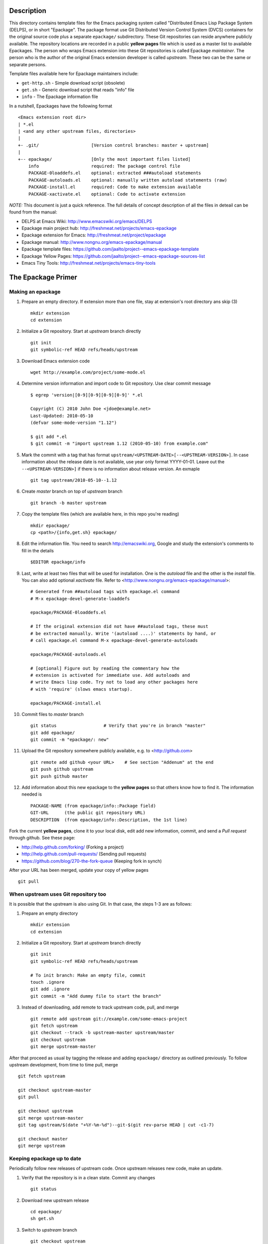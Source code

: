 ..  comment: the source is maintained in ReST format.
    Emacs: http://docutils.sourceforge.net/tools/editors/emacs/rst.el
    Manual: http://docutils.sourceforge.net/docs/user/rst/quickref.html

Description
===========

This directory contains template files for the Emacs packaging system
called "Distributed Emacs Lisp Package System (DELPS), or in short
"Epackage". The package format use Git Distributed Version Control
System (DVCS) containers for the original source code plus a separate
``epackage/`` subdirectory. These Git repositories can reside anywhere
publicly available. The repository locations are recorded in a public
**yellow pages** file which is used as a master list to available
Epackages. The person who wraps Emacs extension into these Git
repositories is called Epackage *maintainer*. The person who is the
author of the original Emacs extension developer is called *upstream*.
These two can be the same or separate persons.

Template files available here for Epackage maintainers include:

* ``get-http.sh``     - Simple download script (obsolete)
* ``get.sh``          - Generic download script that reads "info" file
* ``info``            - The Epackage information file

In a nutshell, Epackages have the following format ::

    <Emacs extension root dir>
    | *.el
    | <and any other upstream files, directories>
    |
    +- .git/                    [Version control branches: master + upstream]
    |
    +-- epackage/		[Only the most important files listed]
        info                    required: The package control file
        PACKAGE-0loaddefs.el    optional: extracted ###autoload statements
        PACKAGE-autoloads.el    optional: manually written autoload statements (raw)
        PACKAGE-install.el      required: Code to make extension available
        PACKAGE-xactivate.el    optional: Code to activate extension

*NOTE:* This document is just a quick reference. The full details of
concept description of all the files in deteail can be found from the
manual:

* DELPS at Emacs Wiki: http://www.emacswiki.org/emacs/DELPS
* Epackage main project hub: http://freshmeat.net/projects/emacs-epackage
* Epackage extension for Emacs: http://freshmeat.net/project/epackage
* Epackage manual: http://www.nongnu.org/emacs-epackage/manual
* Epackage template files: https://github.com/jaalto/project--emacs-epackage-template
* Epackage Yellow Pages: https://github.com/jaalto/project--emacs-epackage-sources-list
* Emacs Tiny Tools: http://freshmeat.net/projects/emacs-tiny-tools

The Epackage Primer
===================

Making an epackage
------------------

1. Prepare an empty directory. If extension more than one file, stay at extension's root directory ans skip (3) ::

    mkdir extension
    cd extension

2. Initialize a Git repository. Start at *upstream* branch directly ::

    git init
    git symbolic-ref HEAD refs/heads/upstream

3. Download Emacs extension code ::

    wget http://example.com/project/some-mode.el

4. Determine version information and import code to Git repository. Use clear commit message ::

    $ egrep 'version|[0-9][0-9][0-9][0-9]' *.el

    Copyright (C) 2010 John Doe <jdoe@example.net>
    Last-Updated: 2010-05-10
    (defvar some-mode-version "1.12")

    $ git add *.el
    $ git commit -m "import upstream 1.12 (2010-05-10) from example.com"

5. Mark the commit with a tag that has format ``upstream/<UPSTREAM-DATE>[--<UPSTREAM-VERSION>]``. In case information about the release date is not available, use year only format YYYY-01-01. Leave out the ``--<UPSTREAM-VERSION>]`` if there is no information about release version. An exmaple ::

    git tag upstream/2010-05-10--1.12

6. Create *master* branch on top of *upstream* branch ::

    git branch -b master upstream

7. Copy the template files (which are available here, in this repo you're reading) ::

    mkdir epackage/
    cp <path>/{info,get.sh} epackage/

8. Edit the information file. You need to search http://emacswiki.org, Google and study the extension's comments to fill in the details ::

    $EDITOR epackage/info

9. Last, write at least two files that will be used for installation. One is the *autoload* file and the other is the *install* file. You can also add optional *xactivate* file. Refer to <http://www.nongnu.org/emacs-epackage/manual>::

    # Generated from ##autoload tags with epackage.el command
    # M-x epackage-devel-generate-loaddefs

    epackage/PACKAGE-0loaddefs.el

    # If the original extension did not have ##autoload tags, these must
    # be extracted manually. Write '(autoload ....)' statements by hand, or
    # call epackage.el command M-x epackage-devel-generate-autoloads

    epackage/PACKAGE-autoloads.el

    # [optional] Figure out by reading the commentary how the
    # extension is activated for immediate use. Add autoloads and
    # write Emacs lisp code. Try not to load any other packages here
    # with 'require' (slows emacs startup).

    epackage/PACKAGE-install.el

#. Commit files to *master* branch ::

    git status			# Verify that you're in branch "master"
    git add epackage/
    git commit -m "epackage/: new"

#. Upload the Git repository somewhere publicly available, e.g. to <http://github.com> ::

    git remote add github <your URL>	# See section "Addenum" at the end
    git push github upstream
    git push github master

#. Add information about this new epackage to the **yellow pages** so that others know how to find it. The information needed is ::

    PACKAGE-NAME (from epackage/info::Package field)
    GIT-URL      (the public git repository URL)
    DESCRIPTION  (from epackage/info::Description, the 1st line)

Fork the current **yellow pages**, clone it to your local disk, edit
add new information, commit, and send a *Pull request* through github.
See these page:

- http://help.github.com/forking/  (Forking a project)
- http://help.github.com/pull-requests/ (Sending pull requests)
- https://github.com/blog/270-the-fork-queue (Keeping fork in synch)

After your URL has been merged, update your copy of yellow pages ::

    git pull

When upstream uses Git repository too
-------------------------------------

It is possible that the upstream is also using Git. In that case, the
steps 1-3 are as follows:

1. Prepare an empty directory ::

    mkdir extension
    cd extension

2. Initialize a Git repository. Start at *upstream* branch directly ::

    git init
    git symbolic-ref HEAD refs/heads/upstream

    # To init branch: Make an empty file, commit
    touch .ignore
    git add .ignore
    git commit -m "Add dummy file to start the branch"

3. Instead of downloading, add remote to track upstream code, pull, and merge ::

    git remote add upstream git://example.com/some-emacs-project
    git fetch upstream
    git checkout --track -b upstream-master upstream/master
    git checkout upstream
    git merge upstream-master

After that proceed as usual by tagging the release and adding
``epackage/`` directory as outlined previously. To follow upstream
development, from time to time pull, merge ::

    git fetch upstream

    git checkout upstream-master
    git pull

    git checkout upstream
    git merge upstream-master
    git tag upstream/$(date "+%Y-%m-%d")--git-$(git rev-parse HEAD | cut -c1-7)

    git checkout master
    git merge upstream

Keeping epackage up to date
---------------------------

Periodically follow new releases of upstream code. Once upstream
releases new code, make an update.

1. Verify that the repository is in a clean state. Commit any changes ::

    git status

2. Download new upstream release ::

    cd epackage/
    sh get.sh

3. Switch to *upstream* branch ::

    git checkout upstream

4. Examine version and release date of upstream code. Commit and tag ::

    git add -A  # Import all changes since.
    git commit -m "import upstream 1.13 (2010-06-10) from example.com"
    git tag upstream/2010-06-10--1.13

5. Switch back to *master* and merge latest upstream ::

    git checkout master
    git merge upstream

6. If needed, update `epackage/` directory information ::

    ... edit epackage/* files
    ... commit
    ... test that all works

7. Push updated epackage for others to download ::

    git push github upstream master
    git push github --tags

Epackage Git repository management
==================================

At the beginning the Git repository tree looks like ::

                1.12
    upstream:   o
                 \
    master:       o (the epackage/)

After updating to next upstream release (1.13), these two run in
parallel. The *upstream* is periodically merged to *master* branch ::

                1.12 1.13
    upstream:   o -- o
                 \    \ (merge upstream changes)
    master:       o -- o -- =>

If you may need to fix code, make all fixes in a separate *patches*
branch and merge those to *master* ::

    patches:           o - o
		      /    |
    upstream:   o -- o     |
                 \    \    \/ (merge)
    master:       o -- o - o =>

Addenum
=======

How to set up project at Github
-------------------------------

1. Generate the SSH keys, if you don't have those already

- Generating SSH keys (Linux) http://help.github.com/linux-key-setup/

2. Register an account

- [top right corner] select *Signup* https://github.com

3. Log into account

- [top right] select *login* https://github.com/
- [(own page) at top right] *account settings / SSH public keys*
  followed by **button:Submit (Copy/paste) your SSH keys (*.pub)**

4. Create a project, say "xxx"

- [back to main page] ``https://github.com/<login>``. At top click
  **button:dashboard**. In new page to the right click **button:New
  repository**. In new page type in project name, say "xxx". Write down
  the ``git://`` repository URL.

5. In shell prompt, type ::

    cd ~/dir/xxx                        # Source code of project "xxx"
    git init                            # Initialize
    git add .                           # add all files
    git commit -m "Initial import"      # Put into version control

    # Let Git know about Github
    git remote add github git@github.com:<your github login>/xxx.git

    # Publish "master" branch to Github
    git push github master

That should be all. For more information about Git, see:

- http://www.kernel.org/pub/software/scm/git/docs
- http://git-scm.com
- http://gitref.org
- http://gitcasts.com

Copyright and License
=====================

Copyright (C) 2010-2012 Jari Aalto <jari.aalto@cante.net>

The material is free; you can redistribute and/or modify it under
the terms of GNU General Public license either version 2 of the
License, or (at your option) any later version.

End of file
